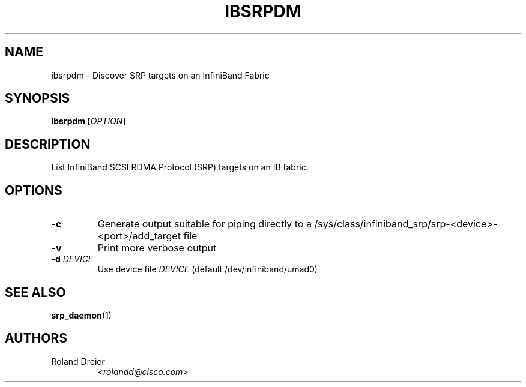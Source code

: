.TH IBSRPDM 1 "August 30, 2005" "OpenFabrics" "USER COMMANDS"

.SH NAME
ibsrpdm \- Discover SRP targets on an InfiniBand Fabric

.SH SYNOPSIS
.B ibsrpdm [\fIOPTION\fR]

.SH DESCRIPTION
.PP
List InfiniBand SCSI RDMA Protocol (SRP) targets on an IB fabric.

.SH OPTIONS

.PP
.TP
\fB\-c\fR
Generate output suitable for piping directly to a
/sys/class/infiniband_srp/srp\-<device>\-<port>/add_target file
.TP
\fB\-v\fR
Print more verbose output
.TP
\fB\-d\fR \fIDEVICE\fR
Use device file \fIDEVICE\fR (default /dev/infiniband/umad0)

.SH SEE ALSO
.BR srp_daemon (1)

.SH AUTHORS
.TP
Roland Dreier
.RI < rolandd@cisco.com >
